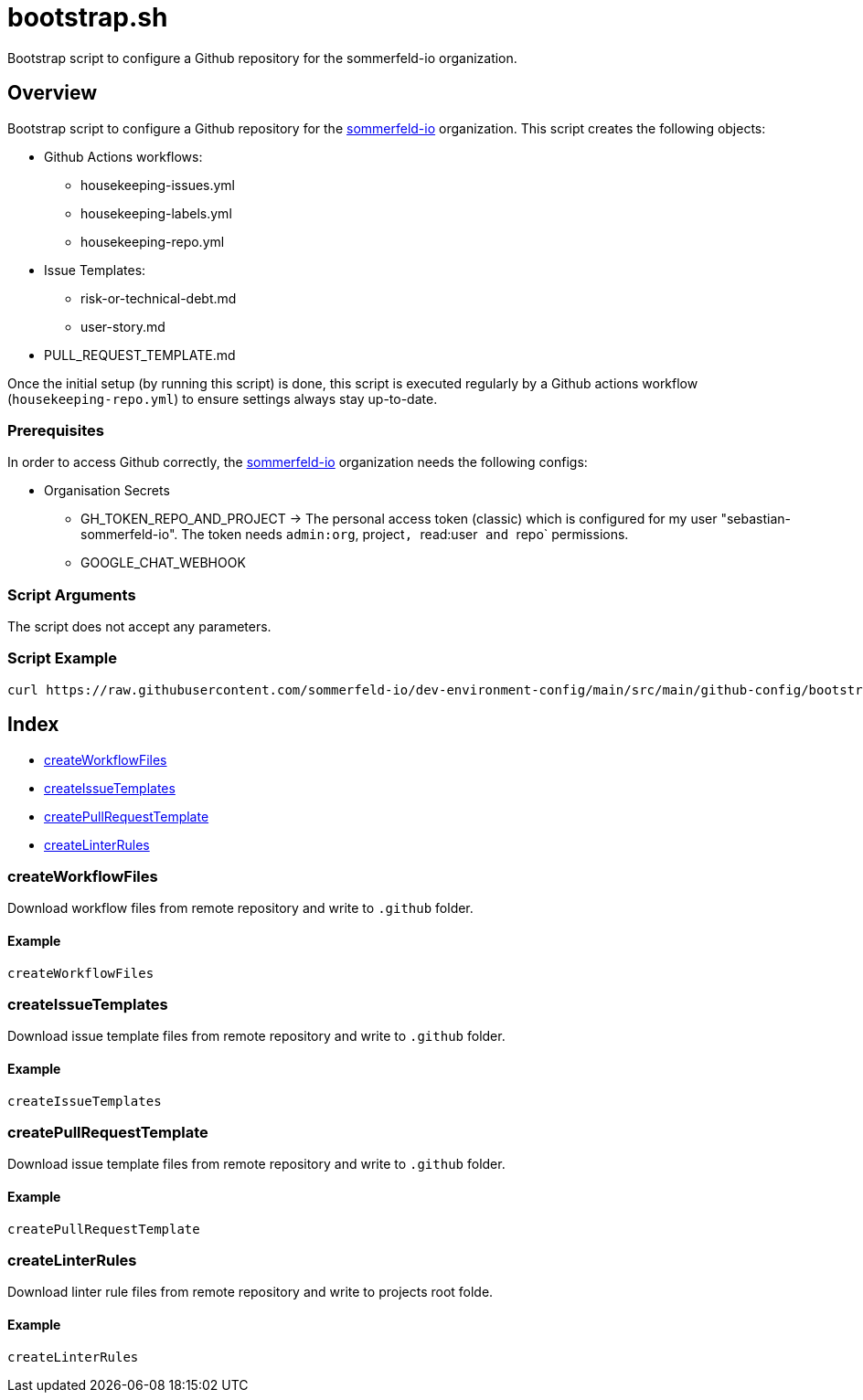 = bootstrap.sh

// +-----------------------------------------------+
// |                                               |
// |    DO NOT EDIT HERE !!!!!                     |
// |                                               |
// |    File is auto-generated by pipline.         |
// |    Contents are based on bash script docs.    |
// |                                               |
// +-----------------------------------------------+


Bootstrap script to configure a Github repository for the sommerfeld-io organization.

== Overview

Bootstrap script to configure a Github repository for the
link:https://github.com/sommerfeld-io[sommerfeld-io] organization. This script creates the
following objects:

* Github Actions workflows:
** housekeeping-issues.yml
** housekeeping-labels.yml
** housekeeping-repo.yml
* Issue Templates:
** risk-or-technical-debt.md
** user-story.md
* PULL_REQUEST_TEMPLATE.md

Once the initial setup (by running this script) is done, this script is executed regularly by
a Github actions workflow (`housekeeping-repo.yml`) to ensure settings always stay up-to-date.

=== Prerequisites

In order to access Github correctly, the link:https://github.com/sommerfeld-io[sommerfeld-io]
organization needs the following configs:

* Organisation Secrets
** GH_TOKEN_REPO_AND_PROJECT \-> The personal access token (classic) which is configured for my user "sebastian-sommerfeld-io". The token needs `admin:org`, project``, ``read:user`` and ``repo` permissions.
** GOOGLE_CHAT_WEBHOOK

=== Script Arguments

The script does not accept any parameters.

=== Script Example

[source, bash]

----
curl https://raw.githubusercontent.com/sommerfeld-io/dev-environment-config/main/src/main/github-config/bootstrap.sh | bash -
----

== Index

* <<_createworkflowfiles,createWorkflowFiles>>
* <<_createissuetemplates,createIssueTemplates>>
* <<_createpullrequesttemplate,createPullRequestTemplate>>
* <<_createlinterrules,createLinterRules>>

=== createWorkflowFiles

Download workflow files from remote repository and write to `.github` folder.

==== Example

[,bash]
----
createWorkflowFiles
----

=== createIssueTemplates

Download issue template files from remote repository and write to `.github` folder.

==== Example

[,bash]
----
createIssueTemplates
----

=== createPullRequestTemplate

Download issue template files from remote repository and write to `.github` folder.

==== Example

[,bash]
----
createPullRequestTemplate
----

=== createLinterRules

Download linter rule files from remote repository and write to projects root folde.

==== Example

[,bash]
----
createLinterRules
----
